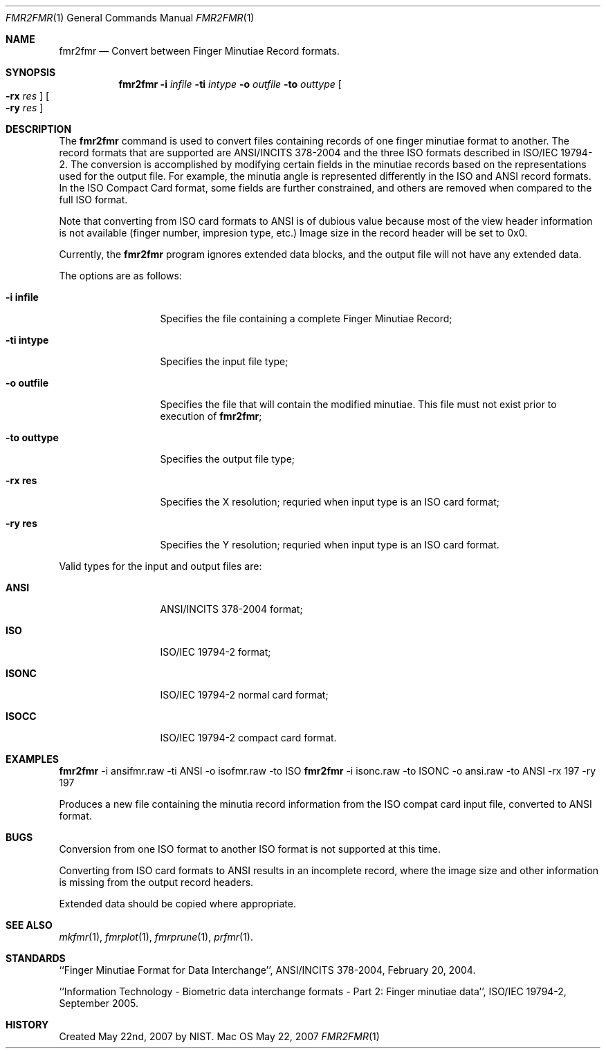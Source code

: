 .\""
.Dd May 22, 2007
.Dt FMR2FMR 1  
.Os Mac OS X       
.Sh NAME
.Nm fmr2fmr
.Nd Convert between Finger Minutiae Record formats.
.Sh SYNOPSIS
.Nm
.Fl i
.Ar infile
.Fl ti
.Ar intype
.Fl o
.Ar outfile
.Fl to
.Ar outtype
.Oo Fl rx Ar res Oc
.Oo Fl ry Ar res Oc
.Pp
.Sh DESCRIPTION
The
.Nm
command is used to convert files containing records of one finger minutiae
format to another. The record formats that are supported are ANSI/INCITS
378-2004 and the three ISO formats described in ISO/IEC 19794-2.
The conversion
is accomplished by modifying certain fields in the minutiae records based
on the representations used for the output file. For example, the
minutia angle is represented differently in the ISO and ANSI record formats.
In the ISO Compact Card format, some fields are further constrained, and
others are removed when compared to the full ISO format.
.Pp
Note that converting from ISO card formats to ANSI is of dubious value because
most of the view header information is not available (finger number, impresion
type, etc.) Image size in the record header will be set to 0x0.
.Pp
Currently, the
.Nm
program ignores extended data blocks, and the output file will not have
any extended data.
.Pp
The options are as follows:
.Bl -tag -width "xxxxxxxxxxx"
.It Fl i\ \&infile
Specifies the file containing a complete Finger Minutiae Record;
.It Fl ti\ \&intype
Specifies the input file type;
.It Fl o\ \&outfile
Specifies the file that will contain the modified minutiae.
This file must not exist prior to execution of
.Nm ;
.It Fl to\ \&outtype
Specifies the output file type;
.It Fl rx\ \&res
Specifies the X resolution; requried when input type is an ISO card format;
.It Fl ry\ \&res
Specifies the Y resolution; requried when input type is an ISO card format.
.El
.Pp
Valid types for the input and output files are:
.Bl -tag -width "xxxxxxxxxxx"
.It Cm ANSI
ANSI/INCITS 378-2004 format;
.It Cm ISO
ISO/IEC 19794-2 format;
.It Cm ISONC
ISO/IEC 19794-2 normal card format;
.It Cm ISOCC
ISO/IEC 19794-2 compact card format.
.El
.Sh EXAMPLES
.Nm
-i ansifmr.raw -ti ANSI -o isofmr.raw -to ISO
.Nm
-i isonc.raw -to ISONC -o ansi.raw -to ANSI -rx 197 -ry 197
.Pp
Produces a new file containing the minutia record information from the
ISO compat card input file, converted to ANSI format.
.Pp
.Sh BUGS
Conversion from one ISO format to another ISO format is not supported at this
time.
.Pp
Converting from ISO card formats to ANSI results in an incomplete record,
where the image size and other information is missing from the output record
headers.
.Pp
Extended data should be copied where appropriate.
.Pp
.Sh SEE ALSO
.Xr mkfmr 1 ,
.Xr fmrplot 1 ,
.Xr fmrprune 1 ,
.Xr prfmr 1 .
.Sh STANDARDS
``Finger Minutiae Format for Data Interchange'', ANSI/INCITS 378-2004,
February 20, 2004.
.Pp
``Information Technology - Biometric data interchange formats - Part 2: 
Finger minutiae data'', ISO/IEC 19794-2, September 2005.
.Sh HISTORY
Created May 22nd, 2007 by NIST.
